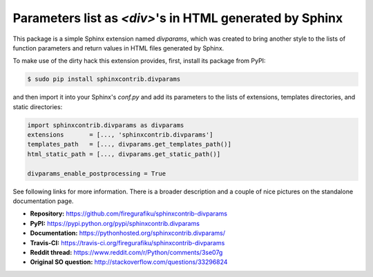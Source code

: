 Parameters list as `<div>`'s in HTML generated by Sphinx
========================================================

This package is a simple Sphinx extension named `divparams`, which was created
to bring another style to the lists of function parameters and return values in
HTML files generated by Sphinx.

To make use of the dirty hack this extension provides, first, install its
package from PyPI:

.. code-block:: bash

    $ sudo pip install sphinxcontrib.divparams

and then import it into your Sphinx's `conf.py` and add its parameters to the
lists of extensions, templates directories, and static directories:

.. code-block:: python

    import sphinxcontrib.divparams as divparams
    extensions       = [..., 'sphinxcontrib.divparams']
    templates_path   = [..., divparams.get_templates_path()]
    html_static_path = [..., divparams.get_static_path()]

    divparams_enable_postprocessing = True

See following links for more information. There is a broader description and
a couple of nice pictures on the standalone documentation page.

- **Repository:**    https://github.com/firegurafiku/sphinxcontrib-divparams
- **PyPI:**          https://pypi.python.org/pypi/sphinxcontrib.divparams
- **Documentation:** https://pythonhosted.org/sphinxcontrib.divparams/
- **Travis-CI:**     https://travis-ci.org/firegurafiku/sphinxcontrib-divparams
- **Reddit thread:** https://www.reddit.com/r/Python/comments/3se07g
- **Original SO question:** http://stackoverflow.com/questions/33296824
